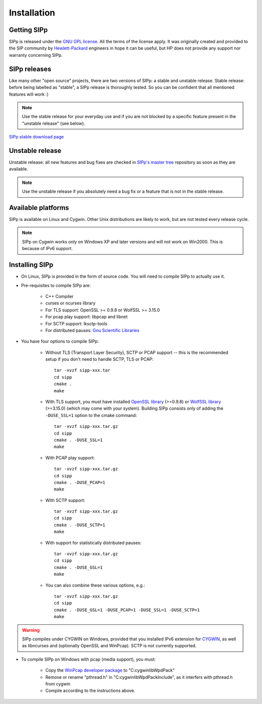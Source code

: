 Installation
~~~~~~~~~~~~



Getting SIPp
````````````

SIPp is released under the `GNU GPL license`_. All the terms of the
license apply. It was originally created and provided to the SIP
community by `Hewlett-Packard`_ engineers in hope it can be useful,
but HP does not provide any support nor warranty concerning SIPp.



SIPp releases
`````````````

Like many other "open source" projects, there are two versions of
SIPp: a stable and unstable release. Stable release: before being
labelled as "stable", a SIPp release is thoroughly tested. So you can
be confident that all mentioned features will work :)

.. note::
  Use the stable release for your everyday use and if you are not
  blocked by a specific feature present in the "unstable release" (see
  below).

`SIPp stable download page <https://github.com/SIPp/sipp/releases>`_



Unstable release
````````````````

Unstable release: all new features and bug fixes are checked in
`SIPp's master tree`_ repository as soon as they are available.

.. note::
  Use the unstable release if you absolutely need a bug fix or a feature
  that is not in the stable release.


Available platforms
```````````````````

SIPp is available on Linux and Cygwin. Other Unix distributions are
likely to work, but are not tested every release cycle.

.. note::
  SIPp on Cygwin works only on Windows XP and later versions and will
  not work on Win2000. This is because of IPv6 support.


Installing SIPp
```````````````


+ On Linux, SIPp is provided in the form of source code. You will need
  to compile SIPp to actually use it.

+ Pre-requisites to compile SIPp are:

    + C++ Compiler
    + curses or ncurses library
    + For TLS support: OpenSSL >= 0.9.8 or WolfSSL >= 3.15.0
    + For pcap play support: libpcap and libnet
    + For SCTP support: lksctp-tools
    + For distributed pauses: `Gnu Scientific Libraries`_

+ You have four options to compile SIPp:

    + Without TLS (Transport Layer Security), SCTP or PCAP support --
      this is the recommended setup if you don't need to handle SCTP, TLS or
      PCAP::

        tar -xvzf sipp-xxx.tar
        cd sipp
        cmake .
        make

    + With TLS support, you must have installed `OpenSSL library`_
      (>=0.9.8) or `WolfSSL library`_ (>=3.15.0) (which may come with your
      system). Building SIPp consists only of adding the ``-DUSE_SSL=1``
      option to the cmake command::

        tar -xvzf sipp-xxx.tar.gz
        cd sipp
        cmake . -DUSE_SSL=1
        make

    + With PCAP play support::

        tar -xvzf sipp-xxx.tar.gz
        cd sipp
        cmake . -DUSE_PCAP=1
        make

    + With SCTP support::

        tar -xvzf sipp-xxx.tar.gz
        cd sipp
        cmake . -DUSE_SCTP=1
        make

    + With support for statistically distributed pauses::

        tar -xvzf sipp-xxx.tar.gz
        cd sipp
        cmake . -DUSE_GSL=1
        make

    + You can also combine these various options, e.g.::

        tar -xvzf sipp-xxx.tar.gz
        cd sipp
        cmake . -DUSE_GSL=1 -DUSE_PCAP=1 -DUSE_SSL=1 -DUSE_SCTP=1
        make


.. warning::
  SIPp compiles under CYGWIN on Windows, provided that you
  installed IPv6 extension for `CYGWIN <http://win6.jp/Cygwin/>`_, as
  well as libncurses and (optionally OpenSSL and WinPcap). SCTP is not
  currently supported.

+ To compile SIPp on Windows with pcap (media support), you must:

    + Copy the `WinPcap developer package`_ to "C:\cygwin\lib\WpdPack"
    + Remove or rename "pthread.h" in "C:\cygwin\lib\WpdPack\Include", as
      it interfers with pthread.h from cygwin
    + Compile according to the instructions above.

.. _GNU GPL license: https://www.gnu.org/copyleft/gpl.html
.. _Gnu Scientific Libraries: https://www.gnu.org/software/gsl/
.. _WinPcap developer package: https://www.winpcap.org/devel.htm
.. _hewlett-packard: https://www.hp.com/
.. _SIPp's master tree: https://github.com/SIPp/sipp/tree/master
.. _OpenSSL library: https://www.openssl.org/
.. _WolfSSL library: https://www.wolfssl.com/
